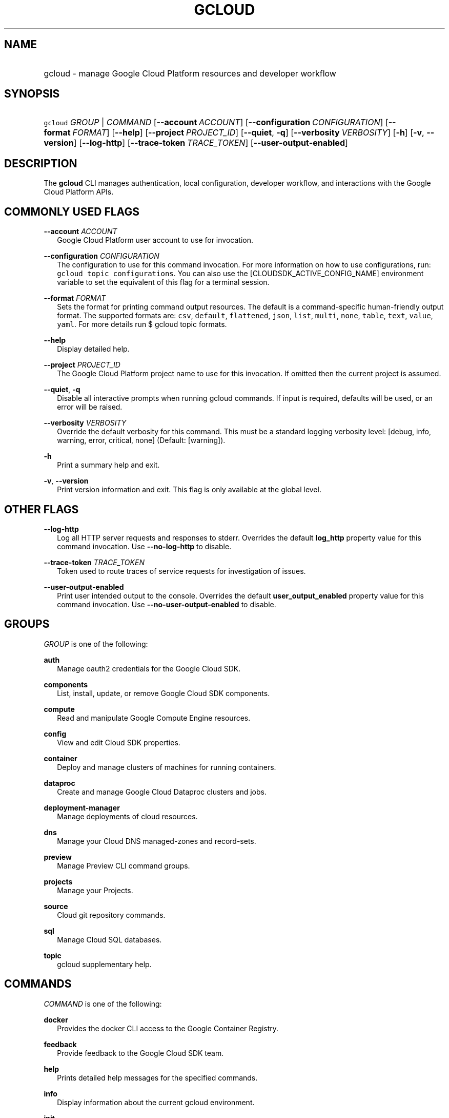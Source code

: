 
.TH "GCLOUD" 1



.SH "NAME"
.HP
gcloud \- manage Google Cloud Platform resources and developer workflow



.SH "SYNOPSIS"
.HP
\f5gcloud\fR \fIGROUP\fR | \fICOMMAND\fR [\fB\-\-account\fR\ \fIACCOUNT\fR] [\fB\-\-configuration\fR\ \fICONFIGURATION\fR] [\fB\-\-format\fR\ \fIFORMAT\fR] [\fB\-\-help\fR] [\fB\-\-project\fR\ \fIPROJECT_ID\fR] [\fB\-\-quiet\fR,\ \fB\-q\fR] [\fB\-\-verbosity\fR\ \fIVERBOSITY\fR] [\fB\-h\fR] [\fB\-v\fR,\ \fB\-\-version\fR] [\fB\-\-log\-http\fR] [\fB\-\-trace\-token\fR\ \fITRACE_TOKEN\fR] [\fB\-\-user\-output\-enabled\fR]


.SH "DESCRIPTION"

The \fBgcloud\fR CLI manages authentication, local configuration, developer
workflow, and interactions with the Google Cloud Platform APIs.



.SH "COMMONLY USED FLAGS"

\fB\-\-account\fR \fIACCOUNT\fR
.RS 2m
Google Cloud Platform user account to use for invocation.

.RE
\fB\-\-configuration\fR \fICONFIGURATION\fR
.RS 2m
The configuration to use for this command invocation. For more information on
how to use configurations, run: \f5gcloud topic configurations\fR. You can also
use the [CLOUDSDK_ACTIVE_CONFIG_NAME] environment variable to set the equivalent
of this flag for a terminal session.

.RE
\fB\-\-format\fR \fIFORMAT\fR
.RS 2m
Sets the format for printing command output resources. The default is a
command\-specific human\-friendly output format. The supported formats are:
\f5csv\fR, \f5default\fR, \f5flattened\fR, \f5json\fR, \f5list\fR, \f5multi\fR,
\f5none\fR, \f5table\fR, \f5text\fR, \f5value\fR, \f5yaml\fR. For more details
run $ gcloud topic formats.

.RE
\fB\-\-help\fR
.RS 2m
Display detailed help.

.RE
\fB\-\-project\fR \fIPROJECT_ID\fR
.RS 2m
The Google Cloud Platform project name to use for this invocation. If omitted
then the current project is assumed.

.RE
\fB\-\-quiet\fR, \fB\-q\fR
.RS 2m
Disable all interactive prompts when running gcloud commands. If input is
required, defaults will be used, or an error will be raised.

.RE
\fB\-\-verbosity\fR \fIVERBOSITY\fR
.RS 2m
Override the default verbosity for this command. This must be a standard logging
verbosity level: [debug, info, warning, error, critical, none] (Default:
[warning]).

.RE
\fB\-h\fR
.RS 2m
Print a summary help and exit.

.RE
\fB\-v\fR, \fB\-\-version\fR
.RS 2m
Print version information and exit. This flag is only available at the global
level.


.RE

.SH "OTHER FLAGS"

\fB\-\-log\-http\fR
.RS 2m
Log all HTTP server requests and responses to stderr. Overrides the default
\fBlog_http\fR property value for this command invocation. Use
\fB\-\-no\-log\-http\fR to disable.

.RE
\fB\-\-trace\-token\fR \fITRACE_TOKEN\fR
.RS 2m
Token used to route traces of service requests for investigation of issues.

.RE
\fB\-\-user\-output\-enabled\fR
.RS 2m
Print user intended output to the console. Overrides the default
\fBuser_output_enabled\fR property value for this command invocation. Use
\fB\-\-no\-user\-output\-enabled\fR to disable.


.RE

.SH "GROUPS"

\f5\fIGROUP\fR\fR is one of the following:

\fBauth\fR
.RS 2m
Manage oauth2 credentials for the Google Cloud SDK.

.RE
\fBcomponents\fR
.RS 2m
List, install, update, or remove Google Cloud SDK components.

.RE
\fBcompute\fR
.RS 2m
Read and manipulate Google Compute Engine resources.

.RE
\fBconfig\fR
.RS 2m
View and edit Cloud SDK properties.

.RE
\fBcontainer\fR
.RS 2m
Deploy and manage clusters of machines for running containers.

.RE
\fBdataproc\fR
.RS 2m
Create and manage Google Cloud Dataproc clusters and jobs.

.RE
\fBdeployment\-manager\fR
.RS 2m
Manage deployments of cloud resources.

.RE
\fBdns\fR
.RS 2m
Manage your Cloud DNS managed\-zones and record\-sets.

.RE
\fBpreview\fR
.RS 2m
Manage Preview CLI command groups.

.RE
\fBprojects\fR
.RS 2m
Manage your Projects.

.RE
\fBsource\fR
.RS 2m
Cloud git repository commands.

.RE
\fBsql\fR
.RS 2m
Manage Cloud SQL databases.

.RE
\fBtopic\fR
.RS 2m
gcloud supplementary help.


.RE

.SH "COMMANDS"

\f5\fICOMMAND\fR\fR is one of the following:

\fBdocker\fR
.RS 2m
Provides the docker CLI access to the Google Container Registry.

.RE
\fBfeedback\fR
.RS 2m
Provide feedback to the Google Cloud SDK team.

.RE
\fBhelp\fR
.RS 2m
Prints detailed help messages for the specified commands.

.RE
\fBinfo\fR
.RS 2m
Display information about the current gcloud environment.

.RE
\fBinit\fR
.RS 2m
Initialize or reinitialize gcloud.

.RE
\fBversion\fR
.RS 2m
Print version information for Cloud SDK components.
.RE
